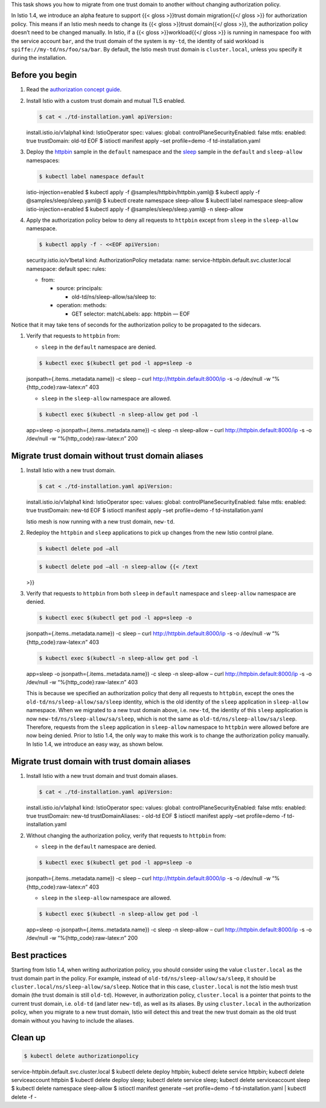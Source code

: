 This task shows you how to migrate from one trust domain to another
without changing authorization policy.

In Istio 1.4, we introduce an alpha feature to support {{< gloss
>}}trust domain migration{{</ gloss >}} for authorization policy. This
means if an Istio mesh needs to change its {{< gloss >}}trust domain{{</
gloss >}}, the authorization policy doesn’t need to be changed manually.
In Istio, if a {{< gloss >}}workload{{</ gloss >}} is running in
namespace ``foo`` with the service account ``bar``, and the trust domain
of the system is ``my-td``, the identity of said workload is
``spiffe://my-td/ns/foo/sa/bar``. By default, the Istio mesh trust
domain is ``cluster.local``, unless you specify it during the
installation.

Before you begin
----------------

1. Read the `authorization concept
   guide </docs/concepts/security/#authorization>`_.

2. Install Istio with a custom trust domain and mutual TLS enabled.

   .. code:: sh

      $ cat < ./td-installation.yaml apiVersion:
   install.istio.io/v1alpha1 kind: IstioOperator spec: values: global:
   controlPlaneSecurityEnabled: false mtls: enabled: true trustDomain:
   old-td EOF $ istioctl manifest apply –set profile=demo -f
   td-installation.yaml

3. Deploy the
   `httpbin <%7B%7B%3C%20github_tree%20%3E%7D%7D/samples/httpbin>`_
   sample in the ``default`` namespace and the
   `sleep <%7B%7B%3C%20github_tree%20%3E%7D%7D/samples/sleep>`_ sample
   in the ``default`` and ``sleep-allow`` namespaces:

   .. code:: sh

      $ kubectl label namespace default
   istio-injection=enabled $ kubectl apply -f
   @samples/httpbin/httpbin.yaml@ $ kubectl apply -f
   @samples/sleep/sleep.yaml@ $ kubectl create namespace sleep-allow $
   kubectl label namespace sleep-allow istio-injection=enabled $ kubectl
   apply -f @samples/sleep/sleep.yaml@ -n sleep-allow

4. Apply the authorization policy below to deny all requests to
   ``httpbin`` except from ``sleep`` in the ``sleep-allow`` namespace.

   .. code:: sh

      $ kubectl apply -f - <<EOF apiVersion:
   security.istio.io/v1beta1 kind: AuthorizationPolicy metadata: name:
   service-httpbin.default.svc.cluster.local namespace: default spec:
   rules:

   -  from:

      -  source: principals:

         -  old-td/ns/sleep-allow/sa/sleep to:

      -  operation: methods:

         -  GET selector: matchLabels: app: httpbin — EOF

Notice that it may take tens of seconds for the authorization policy to
be propagated to the sidecars.

1. Verify that requests to ``httpbin`` from:

   -  ``sleep`` in the ``default`` namespace are denied.

   .. code:: sh

      $ kubectl exec $(kubectl get pod -l app=sleep -o
   jsonpath={.items..metadata.name}) -c sleep – curl
   http://httpbin.default:8000/ip -s -o /dev/null -w
   “%{http_code}:raw-latex:`\n`” 403

   -  ``sleep`` in the ``sleep-allow`` namespace are allowed.

   .. code:: sh

      $ kubectl exec $(kubectl -n sleep-allow get pod -l
   app=sleep -o jsonpath={.items..metadata.name}) -c sleep -n
   sleep-allow – curl http://httpbin.default:8000/ip -s -o /dev/null -w
   “%{http_code}:raw-latex:`\n`” 200

Migrate trust domain without trust domain aliases
-------------------------------------------------

1. Install Istio with a new trust domain.

   .. code:: sh

      $ cat < ./td-installation.yaml apiVersion:
   install.istio.io/v1alpha1 kind: IstioOperator spec: values: global:
   controlPlaneSecurityEnabled: false mtls: enabled: true trustDomain:
   new-td EOF $ istioctl manifest apply –set profile=demo -f
   td-installation.yaml

   Istio mesh is now running with a new trust domain, ``new-td``.

2. Redeploy the ``httpbin`` and ``sleep`` applications to pick up
   changes from the new Istio control plane.

   .. code:: sh

      $ kubectl delete pod –all

   .. code:: sh

      $ kubectl delete pod –all -n sleep-allow {{< /text
   >}}

3. Verify that requests to ``httpbin`` from both ``sleep`` in
   ``default`` namespace and ``sleep-allow`` namespace are denied.

   .. code:: sh

      $ kubectl exec $(kubectl get pod -l app=sleep -o
   jsonpath={.items..metadata.name}) -c sleep – curl
   http://httpbin.default:8000/ip -s -o /dev/null -w
   “%{http_code}:raw-latex:`\n`” 403

   .. code:: sh

      $ kubectl exec $(kubectl -n sleep-allow get pod -l
   app=sleep -o jsonpath={.items..metadata.name}) -c sleep -n
   sleep-allow – curl http://httpbin.default:8000/ip -s -o /dev/null -w
   “%{http_code}:raw-latex:`\n`” 403

   This is because we specified an authorization policy that deny all
   requests to ``httpbin``, except the ones the
   ``old-td/ns/sleep-allow/sa/sleep`` identity, which is the old
   identity of the ``sleep`` application in ``sleep-allow`` namespace.
   When we migrated to a new trust domain above, i.e. \ ``new-td``, the
   identity of this ``sleep`` application is now
   ``new-td/ns/sleep-allow/sa/sleep``, which is not the same as
   ``old-td/ns/sleep-allow/sa/sleep``. Therefore, requests from the
   ``sleep`` application in ``sleep-allow`` namespace to ``httpbin``
   were allowed before are now being denied. Prior to Istio 1.4, the
   only way to make this work is to change the authorization policy
   manually. In Istio 1.4, we introduce an easy way, as shown below.

Migrate trust domain with trust domain aliases
----------------------------------------------

1. Install Istio with a new trust domain and trust domain aliases.

   .. code:: sh

      $ cat < ./td-installation.yaml apiVersion:
   install.istio.io/v1alpha1 kind: IstioOperator spec: values: global:
   controlPlaneSecurityEnabled: false mtls: enabled: true trustDomain:
   new-td trustDomainAliases: - old-td EOF $ istioctl manifest apply
   –set profile=demo -f td-installation.yaml

2. Without changing the authorization policy, verify that requests to
   ``httpbin`` from:

   -  ``sleep`` in the ``default`` namespace are denied.

   .. code:: sh

      $ kubectl exec $(kubectl get pod -l app=sleep -o
   jsonpath={.items..metadata.name}) -c sleep – curl
   http://httpbin.default:8000/ip -s -o /dev/null -w
   “%{http_code}:raw-latex:`\n`” 403

   -  ``sleep`` in the ``sleep-allow`` namespace are allowed.

   .. code:: sh

      $ kubectl exec $(kubectl -n sleep-allow get pod -l
   app=sleep -o jsonpath={.items..metadata.name}) -c sleep -n
   sleep-allow – curl http://httpbin.default:8000/ip -s -o /dev/null -w
   “%{http_code}:raw-latex:`\n`” 200

Best practices
--------------

Starting from Istio 1.4, when writing authorization policy, you should
consider using the value ``cluster.local`` as the trust domain part in
the policy. For example, instead of ``old-td/ns/sleep-allow/sa/sleep``,
it should be ``cluster.local/ns/sleep-allow/sa/sleep``. Notice that in
this case, ``cluster.local`` is not the Istio mesh trust domain (the
trust domain is still ``old-td``). However, in authorization policy,
``cluster.local`` is a pointer that points to the current trust domain,
i.e. \ ``old-td`` (and later ``new-td``), as well as its aliases. By
using ``cluster.local`` in the authorization policy, when you migrate to
a new trust domain, Istio will detect this and treat the new trust
domain as the old trust domain without you having to include the
aliases.

Clean up
--------

.. code:: sh

      $ kubectl delete authorizationpolicy
service-httpbin.default.svc.cluster.local $ kubectl delete deploy
httpbin; kubectl delete service httpbin; kubectl delete serviceaccount
httpbin $ kubectl delete deploy sleep; kubectl delete service sleep;
kubectl delete serviceaccount sleep $ kubectl delete namespace
sleep-allow $ istioctl manifest generate –set profile=demo -f
td-installation.yaml \| kubectl delete -f -

